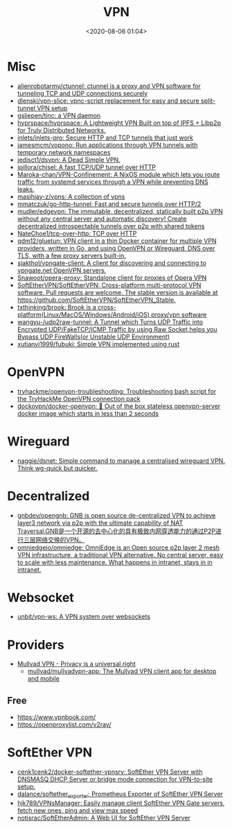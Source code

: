:PROPERTIES:
:ID:       a6ac9d0e-c6fd-498f-8a78-9db8a832b9cd
:END:
#+TITLE: VPN
#+DATE: <2020-08-06 01:04>
#+TAGS: vpn

* Misc

- [[https://github.com/alienrobotarmy/ctunnel][alienrobotarmy/ctunnel: ctunnel is a proxy and VPN software for tunneling TCP and UDP connections securely]]
- [[https://github.com/dlenski/vpn-slice][dlenski/vpn-slice: vpnc-script replacement for easy and secure split-tunnel VPN setup]]
- [[https://github.com/gsliepen/tinc][gsliepen/tinc: a VPN daemon]]
- [[https://github.com/hyprspace/hyprspace][hyprspace/hyprspace: A Lightweight VPN Built on top of IPFS + Libp2p for Truly Distributed Networks.]]
- [[https://github.com/inlets/inlets-pro][inlets/inlets-pro: Secure HTTP and TCP tunnels that just work]]
- [[https://github.com/jamesmcm/vopono][jamesmcm/vopono: Run applications through VPN tunnels with temporary network namespaces]]
- [[https://github.com/jedisct1/dsvpn][jedisct1/dsvpn: A Dead Simple VPN.]]
- [[https://github.com/jpillora/chisel][jpillora/chisel: A fast TCP/UDP tunnel over HTTP]]
- [[https://github.com/Maroka-chan/VPN-Confinement][Maroka-chan/VPN-Confinement: A NixOS module which lets you route traffic from systemd services through a VPN while preventing DNS leaks.]]
- [[https://github.com/masihjay-z/vpns][masihjay-z/vpns: A collection of vpns]]
- [[https://github.com/mmatczuk/go-http-tunnel][mmatczuk/go-http-tunnel: Fast and secure tunnels over HTTP/2]]
- [[https://github.com/mudler/edgevpn][mudler/edgevpn: The immutable, decentralized, statically built p2p VPN without any central server and automatic discovery! Create decentralized introspectable tunnels over p2p with shared tokens]]
- [[https://github.com/NateChoe1/tcp-over-http][NateChoe1/tcp-over-http: TCP over HTTP]]
- [[https://github.com/qdm12/gluetun][qdm12/gluetun: VPN client in a thin Docker container for multiple VPN providers, written in Go, and using OpenVPN or Wireguard, DNS over TLS, with a few proxy servers built-in.]]
- [[https://github.com/sjakthol/vpngate-client][sjakthol/vpngate-client: A client for discovering and connecting to vpngate.net OpenVPN servers.]]
- [[https://github.com/Snawoot/opera-proxy][Snawoot/opera-proxy: Standalone client for proxies of Opera VPN]]
- [[https://github.com/SoftEtherVPN/SoftEtherVPN][SoftEtherVPN/SoftEtherVPN: Cross-platform multi-protocol VPN software. Pull requests are welcome. The stable version is available at https://github.com/SoftEtherVPN/SoftEtherVPN_Stable.]]
- [[https://github.com/txthinking/brook][txthinking/brook: Brook is a cross-platform(Linux/MacOS/Windows/Android/iOS) proxy/vpn software]]
- [[https://github.com/wangyu-/udp2raw-tunnel][wangyu-/udp2raw-tunnel: A Tunnel which Turns UDP Traffic into Encrypted UDP/FakeTCP/ICMP Traffic by using Raw Socket,helps you Bypass UDP FireWalls(or Unstable UDP Environment)]]
- [[https://github.com/xutianyi1999/fubuki][xutianyi1999/fubuki: Simple VPN implemented using rust]]

* OpenVPN

- [[https://github.com/tryhackme/openvpn-troubleshooting][tryhackme/openvpn-troubleshooting: Troubleshooting bash script for the TryHackMe OpenVPN connection pack]]
- [[https://github.com/dockovpn/docker-openvpn][dockovpn/docker-openvpn: 🔐 Out of the box stateless openvpn-server docker image which starts in less than 2 seconds]]

* Wireguard
- [[https://github.com/naggie/dsnet][naggie/dsnet: Simple command to manage a centralised wireguard VPN. Think wg-quick but quicker.]]

* Decentralized
- [[https://github.com/gnbdev/opengnb][gnbdev/opengnb: GNB is open source de-centralized VPN to achieve layer3 network via p2p with the ultimate capability of NAT Traversal.GNB是一个开源的去中心化的具有极致内网穿透能力的通过P2P进行三层网络交换的VPN。]]
- [[https://github.com/omniedgeio/omniedge][omniedgeio/omniedge: OmniEdge is an Open source p2p layer 2 mesh VPN infrastructure, a traditional VPN alternative. No central server, easy to scale with less maintenance. What happens in intranet, stays in in intranet.]]

* Websocket
- [[https://github.com/unbit/vpn-ws][unbit/vpn-ws: A VPN system over websockets]]

* Providers
- [[https://mullvad.net/en/][Mullvad VPN - Privacy is a universal right]]
  - [[https://github.com/mullvad/mullvadvpn-app][mullvad/mullvadvpn-app: The Mullvad VPN client app for desktop and mobile]]
** Free
- https://www.vpnbook.com/
- https://openproxylist.com/v2ray/

* SoftEther VPN
- [[https://github.com/cenk1cenk2/docker-softether-vpnsrv][cenk1cenk2/docker-softether-vpnsrv: SoftEther VPN Server with DNSMASQ DHCP Server or bridge mode connection for VPN-to-site setup.]]
- [[https://github.com/dalance/softether_exporter][dalance/softether_exporter: Prometheus Exporter of SoftEther VPN Server]]
- [[https://github.com/hjk789/VPNsManager][hjk789/VPNsManager: Easily manage client SoftEther VPN Gate servers, fetch new ones, ping and view max speed]]
- [[https://github.com/notisrac/SoftEtherAdmin][notisrac/SoftEtherAdmin: A Web UI for SoftEther VPN Server]]
